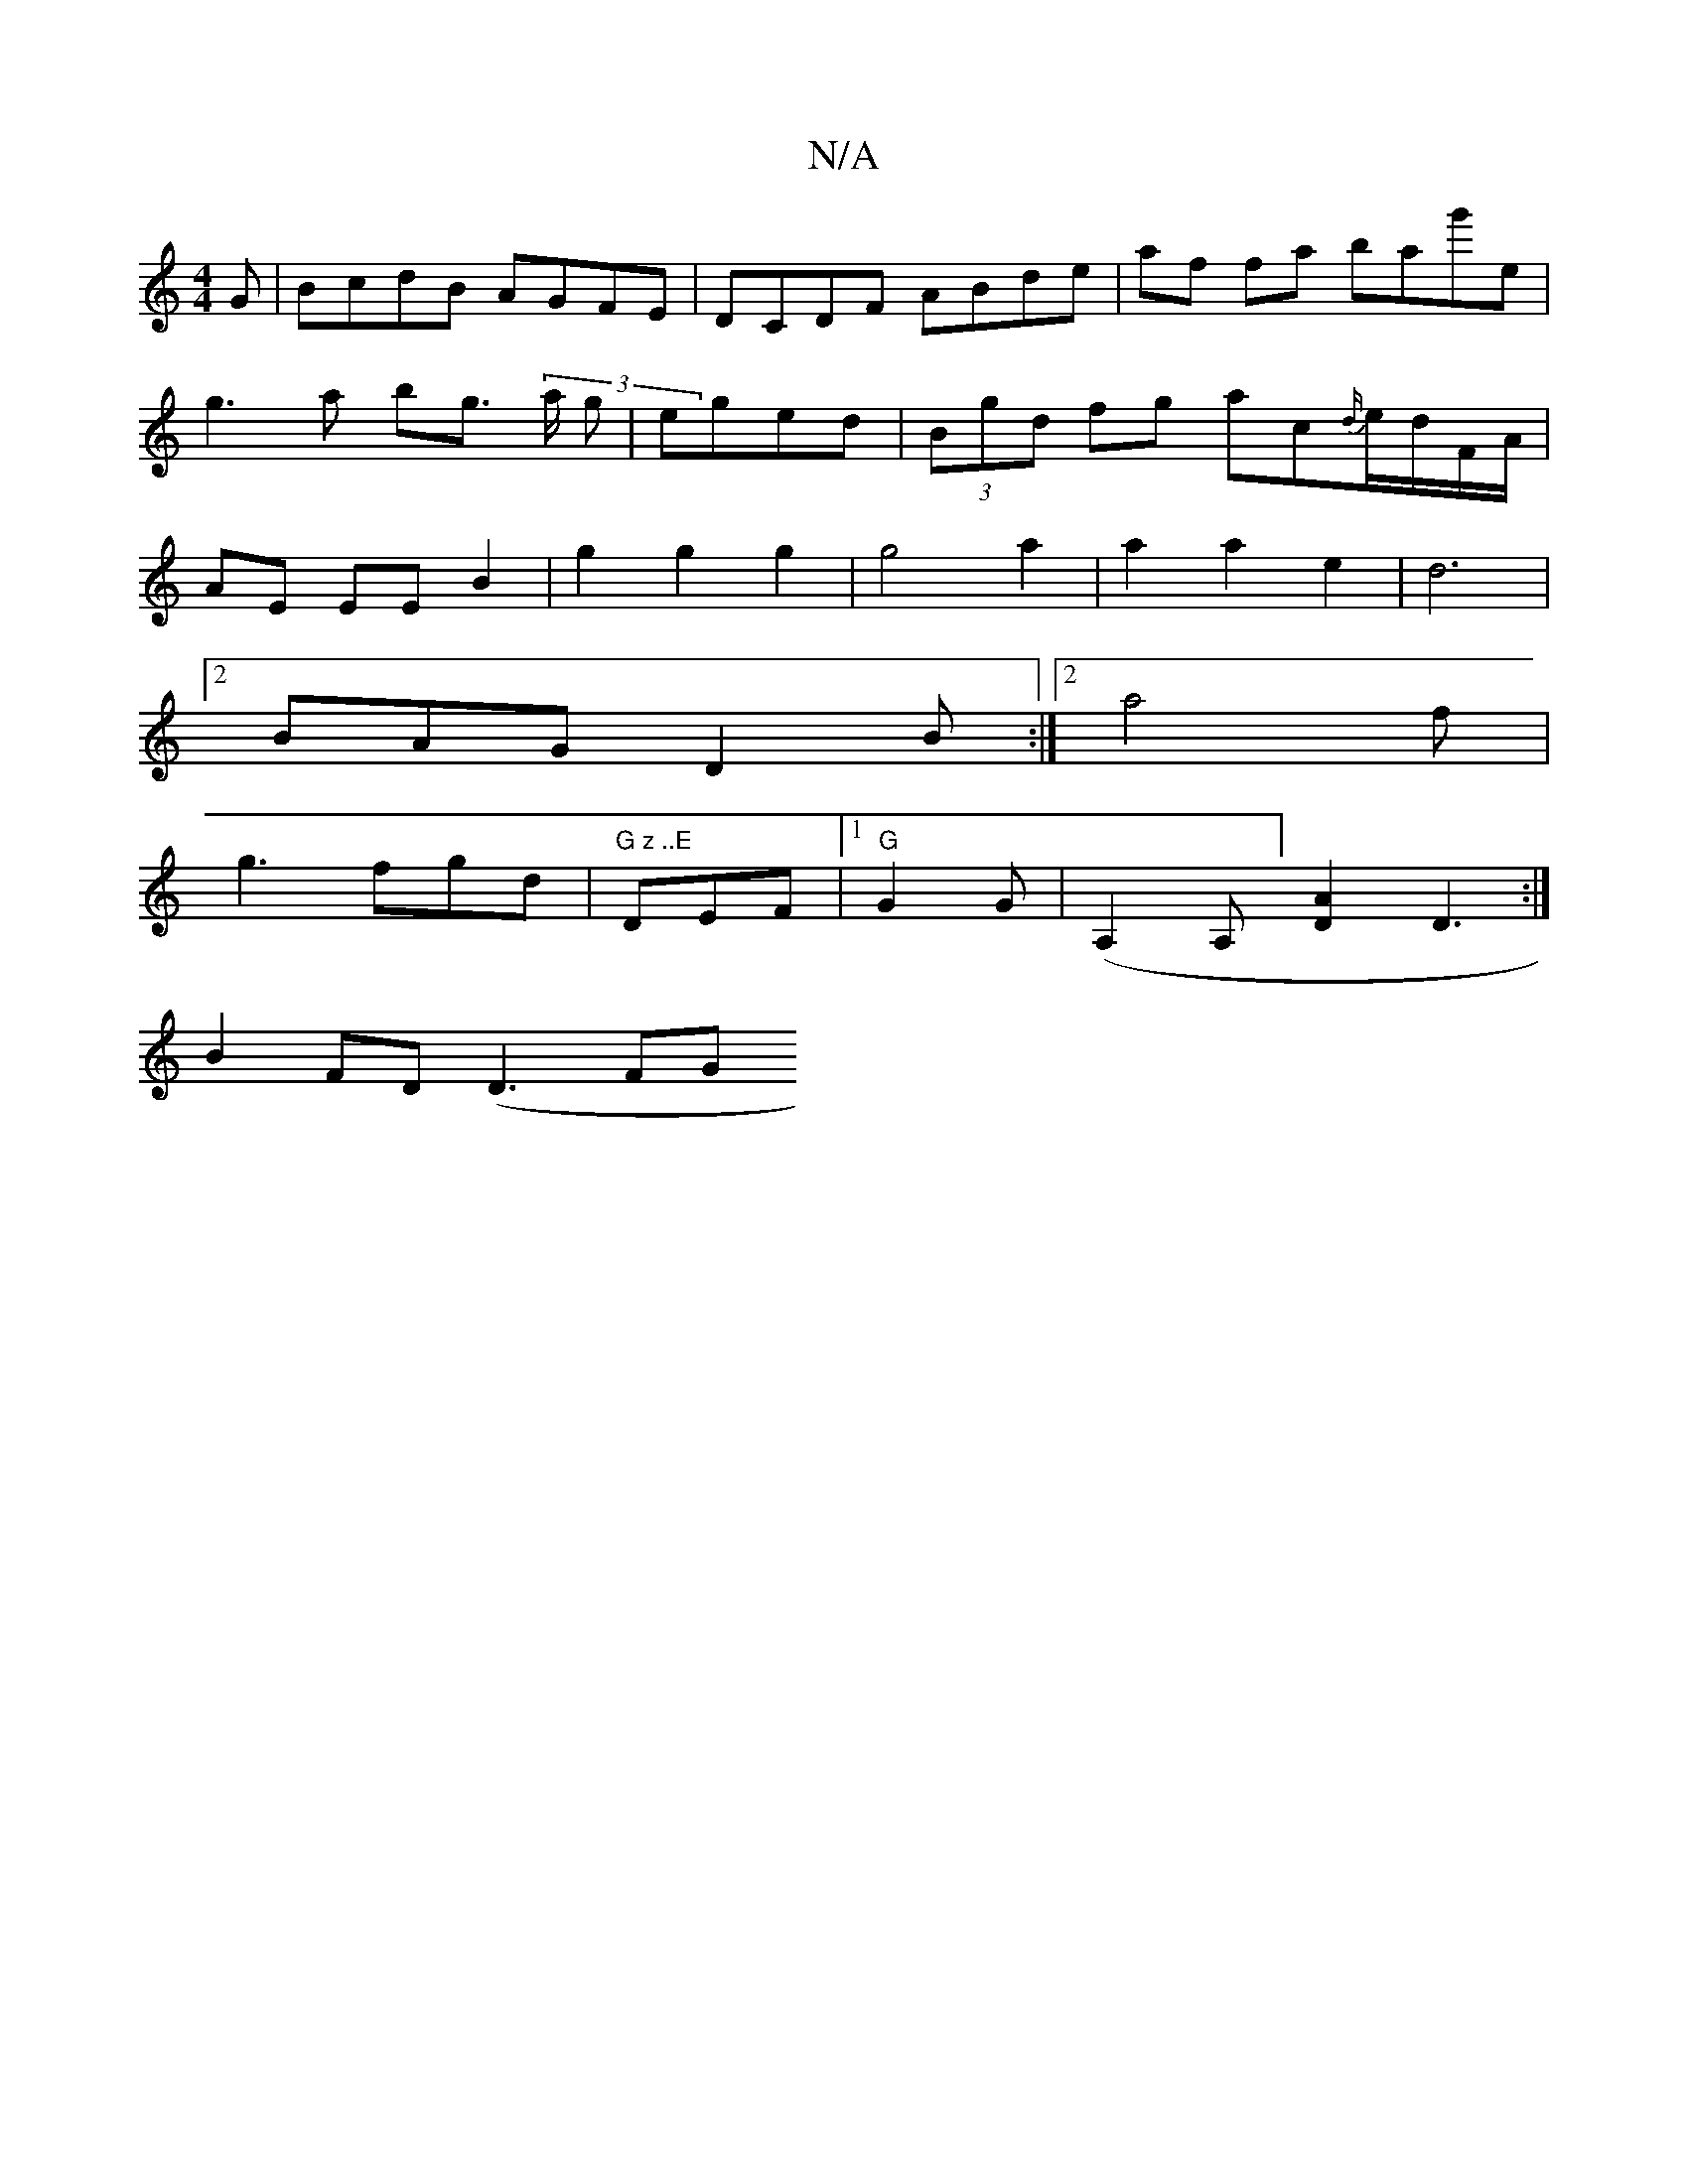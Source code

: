 X:1
T:N/A
M:4/4
R:N/A
K:Cmajor
G|BcdB AGFE|DCDF ABde|af fa bag'e|g3a bg (3>a g|eged | (3Bgd fg ac{d/}e/d/F/A/|AE EE B2|g2g2 g2|g4 a2|a2 a2 e2|d6 |
[2 BAG D2B :|2 a4f |
g3fgd | "G z ..E"DEF|1 "G" G2 G|(A,2A,] [D2A2] D3:|
B2 FD (D3FG
